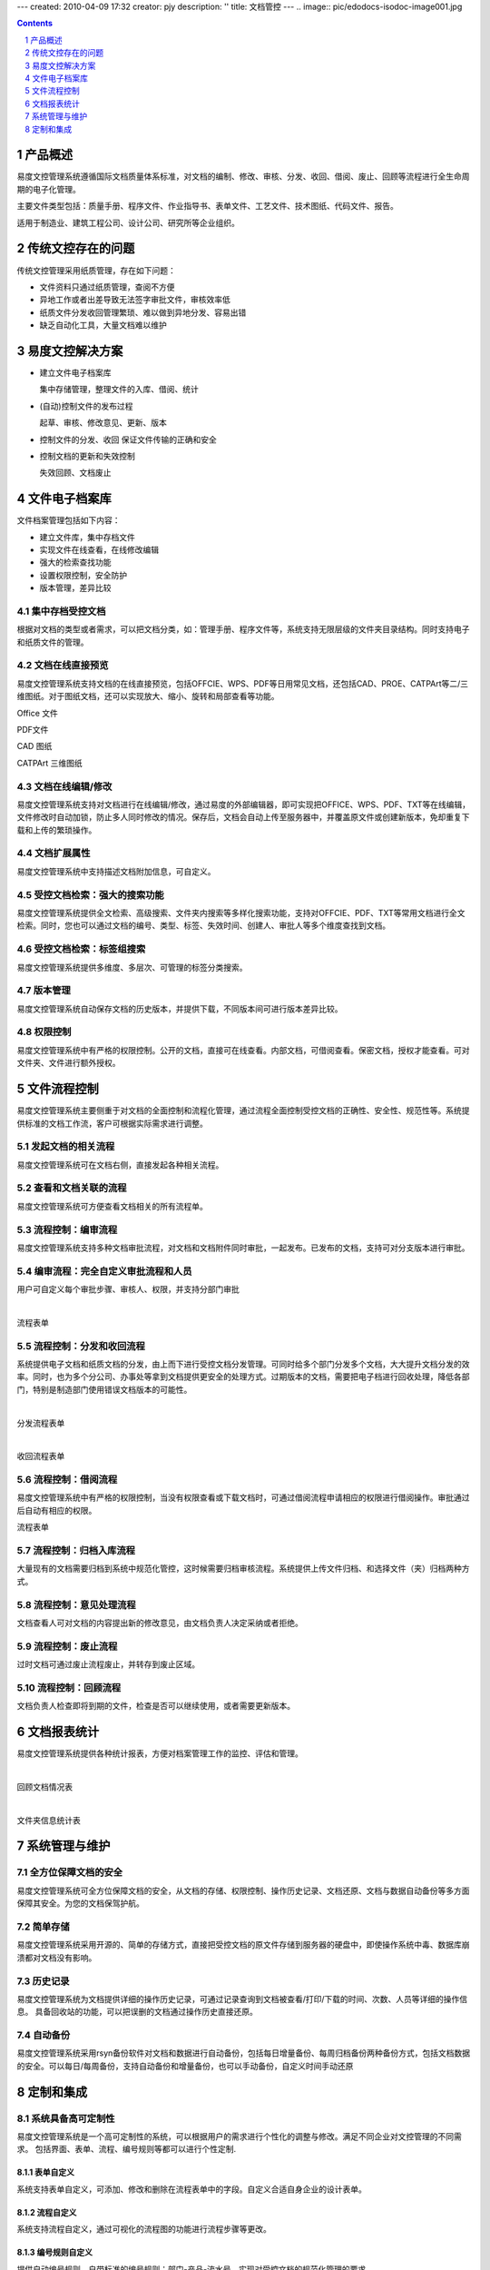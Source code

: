---
created: 2010-04-09 17:32
creator: pjy
description: ''
title: 文档管控
---
﻿.. image:: pic/edodocs-isodoc-image001.jpg

.. image:: img/show.gif
   :class: float-right
   :target: http://isodoc.oc.everydo.cn/@@loginForm.html?camefrom=%2Flogin%3Fservice%3Dhttp%253A%252F%252Fisodoc.everydo.cn&isdocsdemo=1
   :alt: 试用文控系统

.. contents::
   :depth: 1

.. sectnum::


产品概述
====================================================

易度文控管理系统遵循国际文档质量体系标准，对文档的编制、修改、审核、分发、收回、借阅、废止、回顾等流程进行全生命周期的电子化管理。

主要文件类型包括：质量手册、程序文件、作业指导书、表单文件、工艺文件、技术图纸、代码文件、报告。

适用于制造业、建筑工程公司、设计公司、研究所等企业组织。

传统文控存在的问题
=======================

传统文控管理采用纸质管理，存在如下问题：

- 文件资料只通过纸质管理，查阅不方便

- 异地工作或者出差导致无法签字审批文件，审核效率低

- 纸质文件分发收回管理繁琐、难以做到异地分发、容易出错

- 缺乏自动化工具，大量文档难以维护

易度文控解决方案
========================

- 建立文件电子档案库

  集中存储管理，整理文件的入库、借阅、统计

- (自动)控制文件的发布过程

  起草、审核、修改意见、更新、版本

- 控制文件的分发、收回
  保证文件传输的正确和安全

- 控制文档的更新和失效控制

  失效回顾、文档废止

文件电子档案库
=====================

文件档案管理包括如下内容：

- 建立文件库，集中存档文件

- 实现文件在线查看，在线修改编辑 

- 强大的检索查找功能

- 设置权限控制，安全防护

- 版本管理，差异比较

集中存档受控文档
---------------------------

根据对文档的类型或者需求，可以把文档分类，如：管理手册、程序文件等，系统支持无限层级的文件夹目录结构。同时支持电子和纸质文件的管理。

.. image:: pic/edodocs-isodoc-image002.jpg 
   :width: 400
   :alt: 集中存储管理文档

文档在线直接预览
---------------------------

易度文控管理系统支持文档的在线直接预览，包括OFFCIE、WPS、PDF等日用常见文档，还包括CAD、PROE、CATPArt等二/三维图纸。对于图纸文档，还可以实现放大、缩小、旋转和局部查看等功能。

Office 文件

.. image:: pic/edodocs-isodoc-image003.jpg 
   :width: 400
   :alt: 在线查看Office文件
   
PDF文件

.. image:: pic/edodocs-isodoc-image004.jpg 
   :width: 400
   :alt: 在线查看PDF文件

CAD 图纸

.. image:: pic/edodocs-isodoc-image005.jpg 
   :width: 400
   :alt: 在线查看CAD图纸

CATPArt 三维图纸

.. image:: pic/edodocs-isodoc-image007.jpg 
   :width: 400
   :alt: 在线查看三维图纸

文档在线编辑/修改
--------------------------
   
易度文控管理系统支持对文档进行在线编辑/修改，通过易度的外部编辑器，即可实现把OFFICE、WPS、PDF、TXT等在线编辑，文件修改时自动加锁，防止多人同时修改的情况。保存后，文档会自动上传至服务器中，并覆盖原文件或创建新版本，免却重复下载和上传的繁琐操作。

.. image:: pic/edodocs-isodoc-image011.jpg 
   :width: 400
   :alt: 在线编辑修改文档

文档扩展属性
-----------------------

易度文控管理系统中支持描述文档附加信息，可自定义。

.. image:: pic/edodocs-isodoc-image038.jpg
    :width: 400
    :alt: 扩展属性

受控文档检索：强大的搜索功能
-----------------------------

易度文控管理系统提供全文检索、高级搜索、文件夹内搜索等多样化搜索功能，支持对OFFCIE、PDF、TXT等常用文档进行全文检索。同时，您也可以通过文档的编号、类型、标签、失效时间、创建人、审批人等多个维度查找到文档。

.. image:: pic/edodocs-isodoc-image008.jpg 
   :width: 400
   :alt: 全文检索和高级搜索

受控文档检索：标签组搜索
------------------------

易度文控管理系统提供多维度、多层次、可管理的标签分类搜索。

.. image:: pic/edodocs-isodoc-image037.jpg
    :width: 400
    :alt: 标签组搜索

版本管理
--------------------------

易度文控管理系统自动保存文档的历史版本，并提供下载，不同版本间可进行版本差异比较。

.. image:: pic/edodocs-isodoc-image010.jpg 
    :width: 600
    :alt: 文档版本管理

权限控制
--------------------------

易度文控管理系统中有严格的权限控制。公开的文档，直接可在线查看。内部文档，可借阅查看。保密文档，授权才能查看。可对文件夹、文件进行额外授权。

.. image:: pic/edodocs-isodoc-image027.jpg
    :alt: 权限控制

文件流程控制
====================

易度文控管理系统主要侧重于对文档的全面控制和流程化管理，通过流程全面控制受控文档的正确性、安全性、规范性等。系统提供标准的文档工作流，客户可根据实际需求进行调整。

发起文档的相关流程
-------------------

易度文控管理系统可在文档右侧，直接发起各种相关流程。

.. image:: pic/edodocs-isodoc-image039.jpg
    :width: 600
    :alt: 发起关联流程


查看和文档关联的流程
-----------------------

易度文控管理系统可方便查看文档相关的所有流程单。

.. image:: pic/edodocs-isodoc-image040.jpg
    :width: 600
    :alt: 查看关联流程


流程控制：编审流程
---------------------

易度文控管理系统支持多种文档审批流程，对文档和文档附件同时审批，一起发布。已发布的文档，支持可对分支版本进行审批。

.. image:: pic/edodocs-isodoc-image041.jpg
    :width: 600
    :alt: 编审流程


编审流程：完全自定义审批流程和人员
--------------------------------------

用户可自定义每个审批步骤、审核人、权限，并支持分部门审批

.. image:: pic/edodocs-isodoc-image014.jpg
    :width: 400
    :alt: 自定义审批流程

|

流程表单

.. image:: pic/edodocs-isodoc-image015.jpg
    :width: 400
    :alt: 审批流程表单

流程控制：分发和收回流程
---------------------------

系统提供电子文档和纸质文档的分发，由上而下进行受控文档分发管理。可同时给多个部门分发多个文档，大大提升文档分发的效率。同时，也为多个分公司、办事处等拿到文档提供更安全的处理方式。过期版本的文档，需要把电子档进行回收处理，降低各部门，特别是制造部门使用错误文档版本的可能性。

.. image:: pic/edodocs-isodoc-image016.jpg
    :width: 600
    :alt: 分发流程

|

分发流程表单

.. image:: pic/edodocs-isodoc-image017.jpg 
   :width: 600
   :alt: 分发流程表单

|

收回流程表单

.. image:: pic/edodocs-isodoc-image018.jpg
    :alt: 收回流程表单

流程控制：借阅流程
-------------------

易度文控管理系统中有严格的权限控制，当没有权限查看或下载文档时，可通过借阅流程申请相应的权限进行借阅操作。审批通过后自动有相应的权限。

流程表单

.. image:: pic/edodocs-isodoc-image020.jpg 
   :alt: 借阅流程表单


流程控制：归档入库流程
-----------------------

大量现有的文档需要归档到系统中规范化管控，这时候需要归档审核流程。系统提供上传文件归档、和选择文件（夹）归档两种方式。

.. image:: pic/edodocs-isodoc-image019.jpg
    :width: 600
    :alt: 归档入库流程

流程控制：意见处理流程
---------------------------

文档查看人可对文档的内容提出新的修改意见，由文档负责人决定采纳或者拒绝。

.. image:: pic/edodocs-isodoc-image021.jpg
    :width: 600
    :alt: 意见处理流程


流程控制：废止流程
-------------------

过时文档可通过废止流程废止，并转存到废止区域。

.. image:: pic/edodocs-isodoc-image022.jpg
    :width: 400
    :alt: 废止流程

流程控制：回顾流程
----------------------

文档负责人检查即将到期的文件，检查是否可以继续使用，或者需要更新版本。

.. image:: pic/edodocs-isodoc-image023.jpg
    :width: 400
    :alt: 回顾流程


文档报表统计
===================

易度文控管理系统提供各种统计报表，方便对档案管理工作的监控、评估和管理。

.. image:: pic/edodocs-isodoc-image025.jpg 
   :alt: 文档统计报表

|

回顾文档情况表

.. image:: pic/回顾文档情况表.jpg
    :width: 500
    :alt: 回顾文档情况表

|

文件夹信息统计表

.. image:: pic/文件夹信息统计表.jpg
    :width: 500
    :alt: 文件夹信息统计情况表


系统管理与维护
===============

全方位保障文档的安全
---------------------------

易度文控管理系统可全方位保障文档的安全，从文档的存储、权限控制、操作历史记录、文档还原、文档与数据自动备份等多方面保障其安全。为您的文档保驾护航。

简单存储
---------------

易度文控管理系统采用开源的、简单的存储方式，直接把受控文档的原文件存储到服务器的硬盘中，即使操作系统中毒、数据库崩溃都对文档没有影响。


历史记录
------------------------

易度文控管理系统为文档提供详细的操作历史记录，可通过记录查询到文档被查看/打印/下载的时间、次数、人员等详细的操作信息。 具备回收站的功能，可以把误删的文档通过操作历史直接还原。

.. image:: pic/edodocs-isodoc-image029.jpg 
   :width: 400
   :alt: 系统历史操作记录

自动备份
-------------------------

易度文控管理系统采用rsyn备份软件对文档和数据进行自动备份，包括每日增量备份、每周归档备份两种备份方式，包括文档数据的安全。可以每日/每周备份，支持自动备份和增量备份，也可以手动备份，自定义时间手动还原


.. image:: pic/edodocs-isodoc-image031.jpg 
   :width: 400
   :alt: 文档与数据自动备份

定制和集成
============

系统具备高可定制性
-------------------------------

易度文控管理系统是一个高可定制性的系统，可以根据用户的需求进行个性化的调整与修改。满足不同企业对文控管理的不同需求。 包括界面、表单、流程、编号规则等都可以进行个性定制.

表单自定义
++++++++++++++++++++++

系统支持表单自定义，可添加、修改和删除在流程表单中的字段。自定义合适自身企业的设计表单。

.. image:: pic/edodocs-isodoc-image034.jpg 
   :width: 400
   :alt: 自定义表单


流程自定义
+++++++++++++++++++++++

系统支持流程自定义，通过可视化的流程图的功能进行流程步骤等更改。

.. image:: pic/edodocs-isodoc-image035.jpg 
   :width: 400
   :alt: 自定义流程

编号规则自定义
+++++++++++++++++++++++

提供自动编号规则，自带标准的编号规则：部门-产品-流水号。实现对受控文档的规范化管理的要求。

如有需要，客户可对编号规则自定义，在现有编号规则基础上，变化相关的参数即可实现企业的自定义编号规则需求。


.. image:: pic/edodocs-isodoc-image036.jpg 
   :alt: 自定义编号规则


系统具有强大的集成性
-------------------------------

易度文控管理系统提供开发的API接口，可无缝集成企业的业务系统如：ERP、PDM、CRM、OA、财务系统、企业门户等，已实现标准的SSO单点登录。

.. image:: img/show.gif
   :target: http://isodoc.oc.everydo.cn/@@loginForm.html?camefrom=%2Flogin%3Fservice%3Dhttp%253A%252F%252Fisodoc.everydo.cn&isdocsdemo=1


.. raw:: html

  <h3><a href="/download.rst" rel="nofollow">下载易度文控管理</a></h3>
